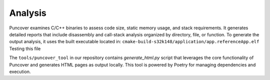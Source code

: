 
Analysis
========

Puncover examines C/C++ binaries to assess code size, static memory usage, and stack requirements.
It generates detailed reports that include disassembly and call-stack analysis organized by
directory, file, or function. To generate the output analysis, it uses the built executable located
in: ``cmake-build-s32k148/application/app.referenceApp.elf``  Testing this file

The ``tools/puncover_tool`` in our repository contains `generate_html.py` script that leverages
the core functionality of Puncover and generates HTML pages as output locally. This tool is powered
by Poetry for managing dependencies and execution.